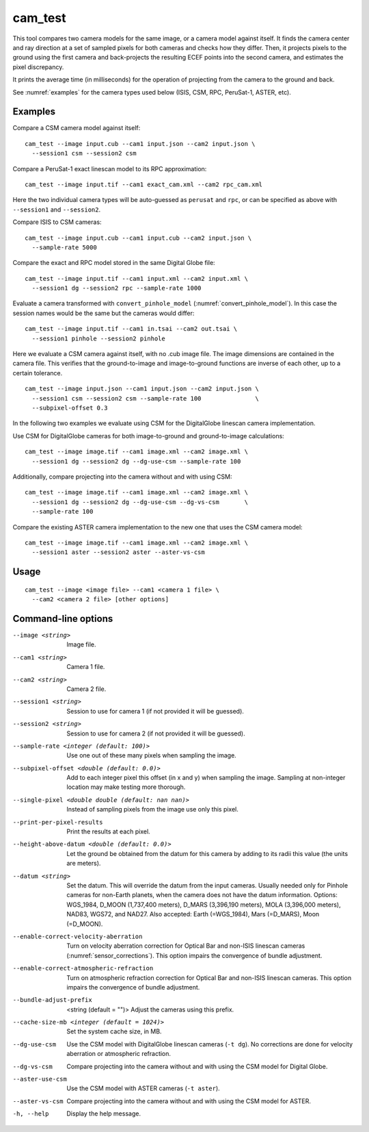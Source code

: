 .. _cam_test:

cam_test
--------

This tool compares two camera models for the same image, or a camera
model against itself. It finds the camera center and ray direction at a
set of sampled pixels for both cameras and checks how they
differ. Then, it projects pixels to the ground using the first camera
and back-projects the resulting ECEF points into the second camera, and
estimates the pixel discrepancy.

It prints the average time (in milliseconds) for the operation of
projecting from the camera to the ground and back.

See :numref:`examples` for the camera types used below (ISIS, CSM, RPC,
PeruSat-1, ASTER, etc).

Examples
~~~~~~~~

Compare a CSM camera model against itself::

  cam_test --image input.cub --cam1 input.json --cam2 input.json \
    --session1 csm --session2 csm

Compare a PeruSat-1 exact linescan model to its RPC
approximation::

    cam_test --image input.tif --cam1 exact_cam.xml --cam2 rpc_cam.xml

Here the two individual camera types will be auto-guessed as ``perusat`` and
``rpc``, or can be specified as above with ``--session1`` and ``--session2``.

Compare ISIS to CSM cameras::

    cam_test --image input.cub --cam1 input.cub --cam2 input.json \
      --sample-rate 5000

Compare the exact and RPC model stored in the same Digital
Globe file::

    cam_test --image input.tif --cam1 input.xml --cam2 input.xml \
      --session1 dg --session2 rpc --sample-rate 1000

Evaluate a camera transformed with ``convert_pinhole_model`` 
(:numref:`convert_pinhole_model`). In this case the session names
would be the same but the cameras would differ::

    cam_test --image input.tif --cam1 in.tsai --cam2 out.tsai \
      --session1 pinhole --session2 pinhole

Here we evaluate a CSM camera against itself, with
no .cub image file. The image dimensions are contained in the camera
file. This verifies that the ground-to-image and image-to-ground
functions are inverse of each other, up to a certain tolerance.

::

    cam_test --image input.json --cam1 input.json --cam2 input.json \
      --session1 csm --session2 csm --sample-rate 100               \
      --subpixel-offset 0.3

In the following two examples we evaluate using CSM for the DigitalGlobe
linescan camera implementation.

Use CSM for DigitalGlobe cameras for both image-to-ground and
ground-to-image calculations::

    cam_test --image image.tif --cam1 image.xml --cam2 image.xml \
      --session1 dg --session2 dg --dg-use-csm --sample-rate 100

Additionally, compare projecting into the camera without and with
using CSM::

    cam_test --image image.tif --cam1 image.xml --cam2 image.xml \
      --session1 dg --session2 dg --dg-use-csm --dg-vs-csm       \
      --sample-rate 100

Compare the existing ASTER camera implementation to the new one
that uses the CSM camera model::

    cam_test --image image.tif --cam1 image.xml --cam2 image.xml \
      --session1 aster --session2 aster --aster-vs-csm

Usage
~~~~~

::

    cam_test --image <image file> --cam1 <camera 1 file> \
      --cam2 <camera 2 file> [other options]

Command-line options
~~~~~~~~~~~~~~~~~~~~

--image <string>
    Image file.

--cam1 <string>
    Camera 1 file.

--cam2 <string>
    Camera 2 file.

--session1 <string>
    Session to use for camera 1 (if not provided it will be guessed).

--session2 <string>
    Session to use for camera 2 (if not provided it will be guessed).

--sample-rate <integer (default: 100)>
    Use one out of these many pixels when sampling the image.

--subpixel-offset <double (default: 0.0)>
    Add to each integer pixel this offset (in x and y) when sampling
    the image. Sampling at non-integer location may make testing
    more thorough.

--single-pixel <double double (default: nan nan)>
    Instead of sampling pixels from the image use only this pixel.

--print-per-pixel-results
    Print the results at each pixel.

--height-above-datum <double (default: 0.0)>
    Let the ground be obtained from the datum for this camera by 
    adding to its radii this value (the units are meters).

--datum <string>
    Set the datum. This will override the datum from the input cameras. 
    Usually needed only for Pinhole cameras for non-Earth planets, when 
    the camera does not have the datum information. Options: WGS_1984, 
    D_MOON (1,737,400 meters), D_MARS (3,396,190 meters), MOLA 
    (3,396,000 meters), NAD83, WGS72, and NAD27. Also accepted: Earth 
    (=WGS_1984), Mars (=D_MARS), Moon (=D_MOON).

--enable-correct-velocity-aberration
    Turn on velocity aberration correction for Optical Bar and
    non-ISIS linescan cameras (:numref:`sensor_corrections`).
    This option impairs the convergence of bundle adjustment.

--enable-correct-atmospheric-refraction
    Turn on atmospheric refraction correction for Optical Bar and
    non-ISIS linescan cameras. This option impairs the convergence of
    bundle adjustment.

--bundle-adjust-prefix  <string (default = "")>
    Adjust the cameras using this prefix.

--cache-size-mb <integer (default = 1024)>
    Set the system cache size, in MB.

--dg-use-csm
    Use the CSM model with DigitalGlobe linescan cameras (``-t
    dg``). No corrections are done for velocity aberration or
    atmospheric refraction.

--dg-vs-csm
    Compare projecting into the camera without and with using the CSM
    model for Digital Globe.

--aster-use-csm
    Use the CSM model with ASTER cameras (``-t aster``).
    
--aster-vs-csm
    Compare projecting into the camera without and with using the CSM
    model for ASTER.    
    
-h, --help
    Display the help message.
